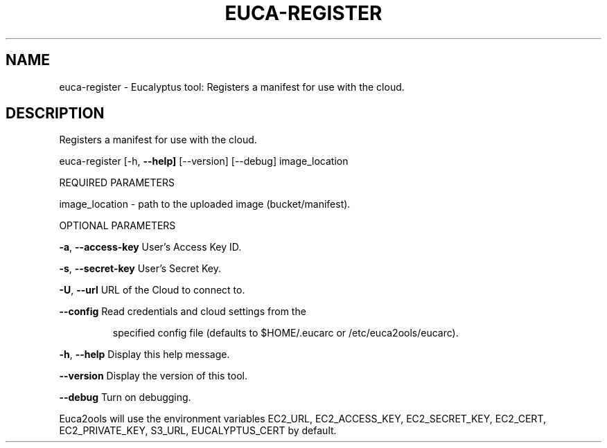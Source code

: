 .\" DO NOT MODIFY THIS FILE!  It was generated by help2man 1.36.
.TH EUCA-REGISTER "1" "March 2010" "euca-register     Version: 1.2 (BSD)" "User Commands"
.SH NAME
euca-register \- Eucalyptus tool: Registers a manifest for use with the cloud.  
.SH DESCRIPTION
Registers a manifest for use with the cloud.
.PP
euca\-register [\-h, \fB\-\-help]\fR [\-\-version] [\-\-debug] image_location
.PP
REQUIRED PARAMETERS
.PP
        
image_location \- path to the uploaded image (bucket/manifest).
.PP
OPTIONAL PARAMETERS
.PP
\fB\-a\fR, \fB\-\-access\-key\fR                User's Access Key ID.
.PP
\fB\-s\fR, \fB\-\-secret\-key\fR                User's Secret Key.
.PP
\fB\-U\fR, \fB\-\-url\fR                       URL of the Cloud to connect to.
.PP
\fB\-\-config\fR                        Read credentials and cloud settings from the
.IP
specified config file (defaults to $HOME/.eucarc or /etc/euca2ools/eucarc).
.PP
\fB\-h\fR, \fB\-\-help\fR                      Display this help message.
.PP
\fB\-\-version\fR                       Display the version of this tool.
.PP
\fB\-\-debug\fR                         Turn on debugging.
.PP
Euca2ools will use the environment variables EC2_URL, EC2_ACCESS_KEY, EC2_SECRET_KEY, EC2_CERT, EC2_PRIVATE_KEY, S3_URL, EUCALYPTUS_CERT by default.
